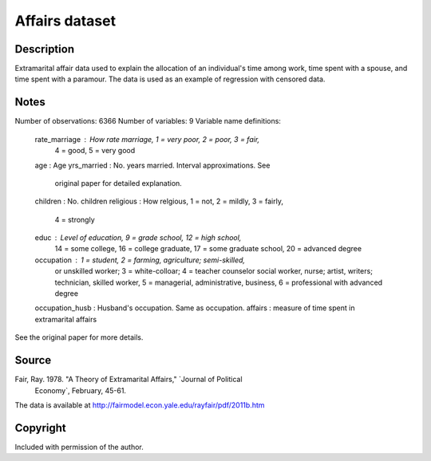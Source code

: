 Affairs dataset
===============

Description
-----------

Extramarital affair data used to explain the allocation
of an individual's time among work, time spent with a spouse, and time
spent with a paramour. The data is used as an example of regression
with censored data.

Notes
-----

Number of observations: 6366
Number of variables: 9
Variable name definitions:
    rate_marriage   : How rate marriage, 1 = very poor, 2 = poor, 3 = fair,
                      4 = good, 5 = very good
    age             : Age
    yrs_married     : No. years married. Interval approximations. See
                      original paper for detailed explanation.
    children        : No. children
    religious       : How relgious, 1 = not, 2 = mildly, 3 = fairly,
                      4 = strongly
    educ            : Level of education, 9 = grade school, 12 = high school,
                      14 = some college, 16 = college graduate, 17 = some
                      graduate school, 20 = advanced degree
    occupation      : 1 = student, 2 = farming, agriculture; semi-skilled,
                      or unskilled worker; 3 = white-colloar; 4 = teacher
                      counselor social worker, nurse; artist, writers;
                      technician, skilled worker, 5 = managerial,
                      administrative, business, 6 = professional with
                      advanced degree
    occupation_husb : Husband's occupation. Same as occupation.
    affairs         : measure of time spent in extramarital affairs

See the original paper for more details.


Source
------

Fair, Ray. 1978. "A Theory of Extramarital Affairs," `Journal of Political
    Economy`, February, 45-61.

The data is available at http://fairmodel.econ.yale.edu/rayfair/pdf/2011b.htm


Copyright
---------

Included with permission of the author.
